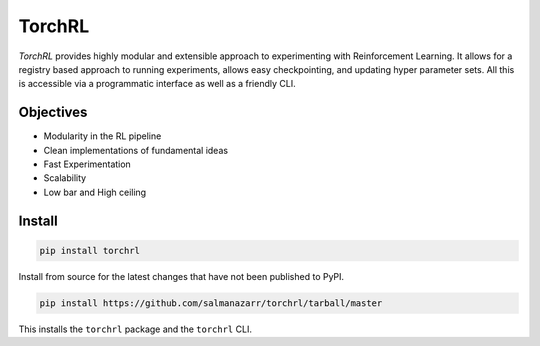 TorchRL
========

.. image:: https://travis-ci.com/salmanazarr/torchrl.svg?branch=master
    :target: https://travis-ci.org/salmanazarr/torchrl

.. image:: https://badge.fury.io/py/torchrl.svg
    :target: https://pypi.org/project/torchrl/

.. image:: https://img.shields.io/badge/status-beta-green.svg
    :target: https://pypi.org/project/torchrl/

.. image:: https://img.shields.io/pypi/pyversions/torchrl.svg
    :target: https://github.com/salmanazarr/torchrl

+-----------------------------------------------+---------------------------------------------------------+
| *Docs*: `<https://torchrl.sanyamkapoor.com>`_ | *Github*: `<https://github.com/salmanazarr/torchrl>`_ |
+-----------------------------------------------+---------------------------------------------------------+

*TorchRL* provides highly modular and extensible approach to experimenting with
Reinforcement Learning. It allows for a registry based approach to running
experiments, allows easy checkpointing, and updating hyper parameter sets.
All this is accessible via a programmatic interface as well as a friendly CLI.

Objectives
-----------

* Modularity in the RL pipeline
* Clean implementations of fundamental ideas
* Fast Experimentation
* Scalability
* Low bar and High ceiling

Install
--------

.. code:: shell

    pip install torchrl

Install from source for the latest changes that have not been published to PyPI.

.. code:: shell

    pip install https://github.com/salmanazarr/torchrl/tarball/master

This installs the ``torchrl`` package and the ``torchrl`` CLI.
